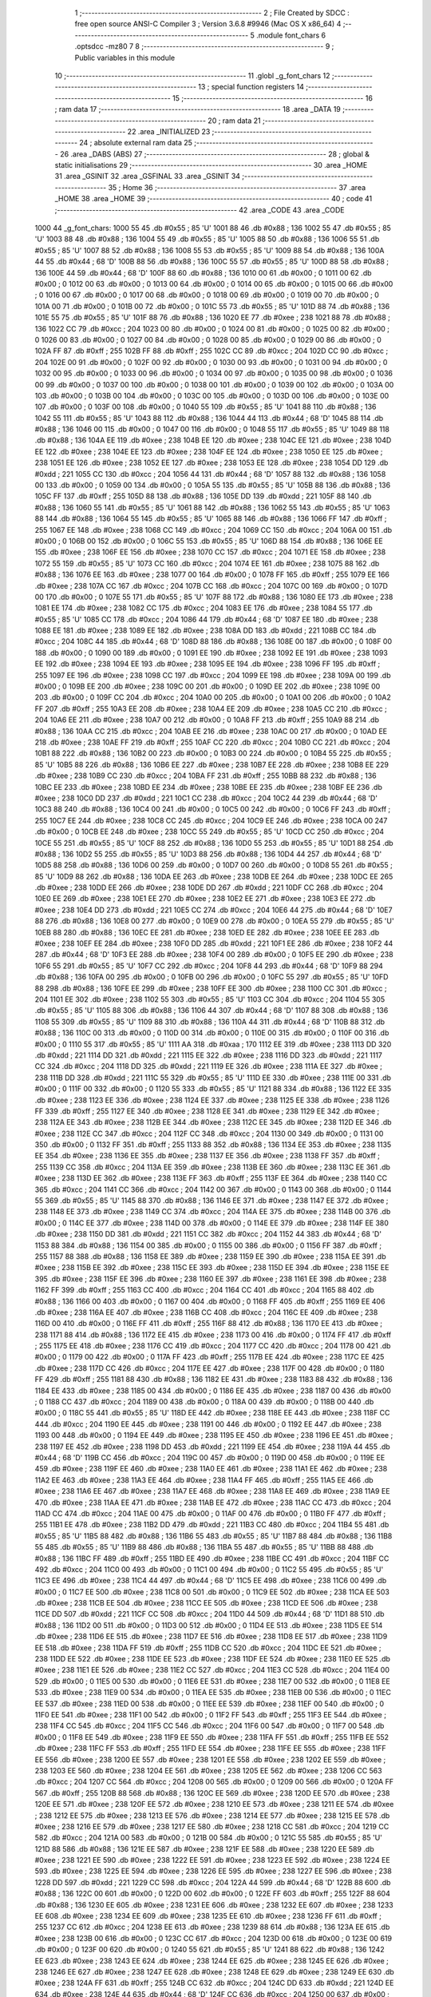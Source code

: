                               1 ;--------------------------------------------------------
                              2 ; File Created by SDCC : free open source ANSI-C Compiler
                              3 ; Version 3.6.8 #9946 (Mac OS X x86_64)
                              4 ;--------------------------------------------------------
                              5 	.module font_chars
                              6 	.optsdcc -mz80
                              7 	
                              8 ;--------------------------------------------------------
                              9 ; Public variables in this module
                             10 ;--------------------------------------------------------
                             11 	.globl _g_font_chars
                             12 ;--------------------------------------------------------
                             13 ; special function registers
                             14 ;--------------------------------------------------------
                             15 ;--------------------------------------------------------
                             16 ; ram data
                             17 ;--------------------------------------------------------
                             18 	.area _DATA
                             19 ;--------------------------------------------------------
                             20 ; ram data
                             21 ;--------------------------------------------------------
                             22 	.area _INITIALIZED
                             23 ;--------------------------------------------------------
                             24 ; absolute external ram data
                             25 ;--------------------------------------------------------
                             26 	.area _DABS (ABS)
                             27 ;--------------------------------------------------------
                             28 ; global & static initialisations
                             29 ;--------------------------------------------------------
                             30 	.area _HOME
                             31 	.area _GSINIT
                             32 	.area _GSFINAL
                             33 	.area _GSINIT
                             34 ;--------------------------------------------------------
                             35 ; Home
                             36 ;--------------------------------------------------------
                             37 	.area _HOME
                             38 	.area _HOME
                             39 ;--------------------------------------------------------
                             40 ; code
                             41 ;--------------------------------------------------------
                             42 	.area _CODE
                             43 	.area _CODE
   1000                      44 _g_font_chars:
   1000 55                   45 	.db #0x55	; 85	'U'
   1001 88                   46 	.db #0x88	; 136
   1002 55                   47 	.db #0x55	; 85	'U'
   1003 88                   48 	.db #0x88	; 136
   1004 55                   49 	.db #0x55	; 85	'U'
   1005 88                   50 	.db #0x88	; 136
   1006 55                   51 	.db #0x55	; 85	'U'
   1007 88                   52 	.db #0x88	; 136
   1008 55                   53 	.db #0x55	; 85	'U'
   1009 88                   54 	.db #0x88	; 136
   100A 44                   55 	.db #0x44	; 68	'D'
   100B 88                   56 	.db #0x88	; 136
   100C 55                   57 	.db #0x55	; 85	'U'
   100D 88                   58 	.db #0x88	; 136
   100E 44                   59 	.db #0x44	; 68	'D'
   100F 88                   60 	.db #0x88	; 136
   1010 00                   61 	.db #0x00	; 0
   1011 00                   62 	.db #0x00	; 0
   1012 00                   63 	.db #0x00	; 0
   1013 00                   64 	.db #0x00	; 0
   1014 00                   65 	.db #0x00	; 0
   1015 00                   66 	.db #0x00	; 0
   1016 00                   67 	.db #0x00	; 0
   1017 00                   68 	.db #0x00	; 0
   1018 00                   69 	.db #0x00	; 0
   1019 00                   70 	.db #0x00	; 0
   101A 00                   71 	.db #0x00	; 0
   101B 00                   72 	.db #0x00	; 0
   101C 55                   73 	.db #0x55	; 85	'U'
   101D 88                   74 	.db #0x88	; 136
   101E 55                   75 	.db #0x55	; 85	'U'
   101F 88                   76 	.db #0x88	; 136
   1020 EE                   77 	.db #0xee	; 238
   1021 88                   78 	.db #0x88	; 136
   1022 CC                   79 	.db #0xcc	; 204
   1023 00                   80 	.db #0x00	; 0
   1024 00                   81 	.db #0x00	; 0
   1025 00                   82 	.db #0x00	; 0
   1026 00                   83 	.db #0x00	; 0
   1027 00                   84 	.db #0x00	; 0
   1028 00                   85 	.db #0x00	; 0
   1029 00                   86 	.db #0x00	; 0
   102A FF                   87 	.db #0xff	; 255
   102B FF                   88 	.db #0xff	; 255
   102C CC                   89 	.db #0xcc	; 204
   102D CC                   90 	.db #0xcc	; 204
   102E 00                   91 	.db #0x00	; 0
   102F 00                   92 	.db #0x00	; 0
   1030 00                   93 	.db #0x00	; 0
   1031 00                   94 	.db #0x00	; 0
   1032 00                   95 	.db #0x00	; 0
   1033 00                   96 	.db #0x00	; 0
   1034 00                   97 	.db #0x00	; 0
   1035 00                   98 	.db #0x00	; 0
   1036 00                   99 	.db #0x00	; 0
   1037 00                  100 	.db #0x00	; 0
   1038 00                  101 	.db #0x00	; 0
   1039 00                  102 	.db #0x00	; 0
   103A 00                  103 	.db #0x00	; 0
   103B 00                  104 	.db #0x00	; 0
   103C 00                  105 	.db #0x00	; 0
   103D 00                  106 	.db #0x00	; 0
   103E 00                  107 	.db #0x00	; 0
   103F 00                  108 	.db #0x00	; 0
   1040 55                  109 	.db #0x55	; 85	'U'
   1041 88                  110 	.db #0x88	; 136
   1042 55                  111 	.db #0x55	; 85	'U'
   1043 88                  112 	.db #0x88	; 136
   1044 44                  113 	.db #0x44	; 68	'D'
   1045 88                  114 	.db #0x88	; 136
   1046 00                  115 	.db #0x00	; 0
   1047 00                  116 	.db #0x00	; 0
   1048 55                  117 	.db #0x55	; 85	'U'
   1049 88                  118 	.db #0x88	; 136
   104A EE                  119 	.db #0xee	; 238
   104B EE                  120 	.db #0xee	; 238
   104C EE                  121 	.db #0xee	; 238
   104D EE                  122 	.db #0xee	; 238
   104E EE                  123 	.db #0xee	; 238
   104F EE                  124 	.db #0xee	; 238
   1050 EE                  125 	.db #0xee	; 238
   1051 EE                  126 	.db #0xee	; 238
   1052 EE                  127 	.db #0xee	; 238
   1053 EE                  128 	.db #0xee	; 238
   1054 DD                  129 	.db #0xdd	; 221
   1055 CC                  130 	.db #0xcc	; 204
   1056 44                  131 	.db #0x44	; 68	'D'
   1057 88                  132 	.db #0x88	; 136
   1058 00                  133 	.db #0x00	; 0
   1059 00                  134 	.db #0x00	; 0
   105A 55                  135 	.db #0x55	; 85	'U'
   105B 88                  136 	.db #0x88	; 136
   105C FF                  137 	.db #0xff	; 255
   105D 88                  138 	.db #0x88	; 136
   105E DD                  139 	.db #0xdd	; 221
   105F 88                  140 	.db #0x88	; 136
   1060 55                  141 	.db #0x55	; 85	'U'
   1061 88                  142 	.db #0x88	; 136
   1062 55                  143 	.db #0x55	; 85	'U'
   1063 88                  144 	.db #0x88	; 136
   1064 55                  145 	.db #0x55	; 85	'U'
   1065 88                  146 	.db #0x88	; 136
   1066 FF                  147 	.db #0xff	; 255
   1067 EE                  148 	.db #0xee	; 238
   1068 CC                  149 	.db #0xcc	; 204
   1069 CC                  150 	.db #0xcc	; 204
   106A 00                  151 	.db #0x00	; 0
   106B 00                  152 	.db #0x00	; 0
   106C 55                  153 	.db #0x55	; 85	'U'
   106D 88                  154 	.db #0x88	; 136
   106E EE                  155 	.db #0xee	; 238
   106F EE                  156 	.db #0xee	; 238
   1070 CC                  157 	.db #0xcc	; 204
   1071 EE                  158 	.db #0xee	; 238
   1072 55                  159 	.db #0x55	; 85	'U'
   1073 CC                  160 	.db #0xcc	; 204
   1074 EE                  161 	.db #0xee	; 238
   1075 88                  162 	.db #0x88	; 136
   1076 EE                  163 	.db #0xee	; 238
   1077 00                  164 	.db #0x00	; 0
   1078 FF                  165 	.db #0xff	; 255
   1079 EE                  166 	.db #0xee	; 238
   107A CC                  167 	.db #0xcc	; 204
   107B CC                  168 	.db #0xcc	; 204
   107C 00                  169 	.db #0x00	; 0
   107D 00                  170 	.db #0x00	; 0
   107E 55                  171 	.db #0x55	; 85	'U'
   107F 88                  172 	.db #0x88	; 136
   1080 EE                  173 	.db #0xee	; 238
   1081 EE                  174 	.db #0xee	; 238
   1082 CC                  175 	.db #0xcc	; 204
   1083 EE                  176 	.db #0xee	; 238
   1084 55                  177 	.db #0x55	; 85	'U'
   1085 CC                  178 	.db #0xcc	; 204
   1086 44                  179 	.db #0x44	; 68	'D'
   1087 EE                  180 	.db #0xee	; 238
   1088 EE                  181 	.db #0xee	; 238
   1089 EE                  182 	.db #0xee	; 238
   108A DD                  183 	.db #0xdd	; 221
   108B CC                  184 	.db #0xcc	; 204
   108C 44                  185 	.db #0x44	; 68	'D'
   108D 88                  186 	.db #0x88	; 136
   108E 00                  187 	.db #0x00	; 0
   108F 00                  188 	.db #0x00	; 0
   1090 00                  189 	.db #0x00	; 0
   1091 EE                  190 	.db #0xee	; 238
   1092 EE                  191 	.db #0xee	; 238
   1093 EE                  192 	.db #0xee	; 238
   1094 EE                  193 	.db #0xee	; 238
   1095 EE                  194 	.db #0xee	; 238
   1096 FF                  195 	.db #0xff	; 255
   1097 EE                  196 	.db #0xee	; 238
   1098 CC                  197 	.db #0xcc	; 204
   1099 EE                  198 	.db #0xee	; 238
   109A 00                  199 	.db #0x00	; 0
   109B EE                  200 	.db #0xee	; 238
   109C 00                  201 	.db #0x00	; 0
   109D EE                  202 	.db #0xee	; 238
   109E 00                  203 	.db #0x00	; 0
   109F CC                  204 	.db #0xcc	; 204
   10A0 00                  205 	.db #0x00	; 0
   10A1 00                  206 	.db #0x00	; 0
   10A2 FF                  207 	.db #0xff	; 255
   10A3 EE                  208 	.db #0xee	; 238
   10A4 EE                  209 	.db #0xee	; 238
   10A5 CC                  210 	.db #0xcc	; 204
   10A6 EE                  211 	.db #0xee	; 238
   10A7 00                  212 	.db #0x00	; 0
   10A8 FF                  213 	.db #0xff	; 255
   10A9 88                  214 	.db #0x88	; 136
   10AA CC                  215 	.db #0xcc	; 204
   10AB EE                  216 	.db #0xee	; 238
   10AC 00                  217 	.db #0x00	; 0
   10AD EE                  218 	.db #0xee	; 238
   10AE FF                  219 	.db #0xff	; 255
   10AF CC                  220 	.db #0xcc	; 204
   10B0 CC                  221 	.db #0xcc	; 204
   10B1 88                  222 	.db #0x88	; 136
   10B2 00                  223 	.db #0x00	; 0
   10B3 00                  224 	.db #0x00	; 0
   10B4 55                  225 	.db #0x55	; 85	'U'
   10B5 88                  226 	.db #0x88	; 136
   10B6 EE                  227 	.db #0xee	; 238
   10B7 EE                  228 	.db #0xee	; 238
   10B8 EE                  229 	.db #0xee	; 238
   10B9 CC                  230 	.db #0xcc	; 204
   10BA FF                  231 	.db #0xff	; 255
   10BB 88                  232 	.db #0x88	; 136
   10BC EE                  233 	.db #0xee	; 238
   10BD EE                  234 	.db #0xee	; 238
   10BE EE                  235 	.db #0xee	; 238
   10BF EE                  236 	.db #0xee	; 238
   10C0 DD                  237 	.db #0xdd	; 221
   10C1 CC                  238 	.db #0xcc	; 204
   10C2 44                  239 	.db #0x44	; 68	'D'
   10C3 88                  240 	.db #0x88	; 136
   10C4 00                  241 	.db #0x00	; 0
   10C5 00                  242 	.db #0x00	; 0
   10C6 FF                  243 	.db #0xff	; 255
   10C7 EE                  244 	.db #0xee	; 238
   10C8 CC                  245 	.db #0xcc	; 204
   10C9 EE                  246 	.db #0xee	; 238
   10CA 00                  247 	.db #0x00	; 0
   10CB EE                  248 	.db #0xee	; 238
   10CC 55                  249 	.db #0x55	; 85	'U'
   10CD CC                  250 	.db #0xcc	; 204
   10CE 55                  251 	.db #0x55	; 85	'U'
   10CF 88                  252 	.db #0x88	; 136
   10D0 55                  253 	.db #0x55	; 85	'U'
   10D1 88                  254 	.db #0x88	; 136
   10D2 55                  255 	.db #0x55	; 85	'U'
   10D3 88                  256 	.db #0x88	; 136
   10D4 44                  257 	.db #0x44	; 68	'D'
   10D5 88                  258 	.db #0x88	; 136
   10D6 00                  259 	.db #0x00	; 0
   10D7 00                  260 	.db #0x00	; 0
   10D8 55                  261 	.db #0x55	; 85	'U'
   10D9 88                  262 	.db #0x88	; 136
   10DA EE                  263 	.db #0xee	; 238
   10DB EE                  264 	.db #0xee	; 238
   10DC EE                  265 	.db #0xee	; 238
   10DD EE                  266 	.db #0xee	; 238
   10DE DD                  267 	.db #0xdd	; 221
   10DF CC                  268 	.db #0xcc	; 204
   10E0 EE                  269 	.db #0xee	; 238
   10E1 EE                  270 	.db #0xee	; 238
   10E2 EE                  271 	.db #0xee	; 238
   10E3 EE                  272 	.db #0xee	; 238
   10E4 DD                  273 	.db #0xdd	; 221
   10E5 CC                  274 	.db #0xcc	; 204
   10E6 44                  275 	.db #0x44	; 68	'D'
   10E7 88                  276 	.db #0x88	; 136
   10E8 00                  277 	.db #0x00	; 0
   10E9 00                  278 	.db #0x00	; 0
   10EA 55                  279 	.db #0x55	; 85	'U'
   10EB 88                  280 	.db #0x88	; 136
   10EC EE                  281 	.db #0xee	; 238
   10ED EE                  282 	.db #0xee	; 238
   10EE EE                  283 	.db #0xee	; 238
   10EF EE                  284 	.db #0xee	; 238
   10F0 DD                  285 	.db #0xdd	; 221
   10F1 EE                  286 	.db #0xee	; 238
   10F2 44                  287 	.db #0x44	; 68	'D'
   10F3 EE                  288 	.db #0xee	; 238
   10F4 00                  289 	.db #0x00	; 0
   10F5 EE                  290 	.db #0xee	; 238
   10F6 55                  291 	.db #0x55	; 85	'U'
   10F7 CC                  292 	.db #0xcc	; 204
   10F8 44                  293 	.db #0x44	; 68	'D'
   10F9 88                  294 	.db #0x88	; 136
   10FA 00                  295 	.db #0x00	; 0
   10FB 00                  296 	.db #0x00	; 0
   10FC 55                  297 	.db #0x55	; 85	'U'
   10FD 88                  298 	.db #0x88	; 136
   10FE EE                  299 	.db #0xee	; 238
   10FF EE                  300 	.db #0xee	; 238
   1100 CC                  301 	.db #0xcc	; 204
   1101 EE                  302 	.db #0xee	; 238
   1102 55                  303 	.db #0x55	; 85	'U'
   1103 CC                  304 	.db #0xcc	; 204
   1104 55                  305 	.db #0x55	; 85	'U'
   1105 88                  306 	.db #0x88	; 136
   1106 44                  307 	.db #0x44	; 68	'D'
   1107 88                  308 	.db #0x88	; 136
   1108 55                  309 	.db #0x55	; 85	'U'
   1109 88                  310 	.db #0x88	; 136
   110A 44                  311 	.db #0x44	; 68	'D'
   110B 88                  312 	.db #0x88	; 136
   110C 00                  313 	.db #0x00	; 0
   110D 00                  314 	.db #0x00	; 0
   110E 00                  315 	.db #0x00	; 0
   110F 00                  316 	.db #0x00	; 0
   1110 55                  317 	.db #0x55	; 85	'U'
   1111 AA                  318 	.db #0xaa	; 170
   1112 EE                  319 	.db #0xee	; 238
   1113 DD                  320 	.db #0xdd	; 221
   1114 DD                  321 	.db #0xdd	; 221
   1115 EE                  322 	.db #0xee	; 238
   1116 DD                  323 	.db #0xdd	; 221
   1117 CC                  324 	.db #0xcc	; 204
   1118 DD                  325 	.db #0xdd	; 221
   1119 EE                  326 	.db #0xee	; 238
   111A EE                  327 	.db #0xee	; 238
   111B DD                  328 	.db #0xdd	; 221
   111C 55                  329 	.db #0x55	; 85	'U'
   111D EE                  330 	.db #0xee	; 238
   111E 00                  331 	.db #0x00	; 0
   111F 00                  332 	.db #0x00	; 0
   1120 55                  333 	.db #0x55	; 85	'U'
   1121 88                  334 	.db #0x88	; 136
   1122 EE                  335 	.db #0xee	; 238
   1123 EE                  336 	.db #0xee	; 238
   1124 EE                  337 	.db #0xee	; 238
   1125 EE                  338 	.db #0xee	; 238
   1126 FF                  339 	.db #0xff	; 255
   1127 EE                  340 	.db #0xee	; 238
   1128 EE                  341 	.db #0xee	; 238
   1129 EE                  342 	.db #0xee	; 238
   112A EE                  343 	.db #0xee	; 238
   112B EE                  344 	.db #0xee	; 238
   112C EE                  345 	.db #0xee	; 238
   112D EE                  346 	.db #0xee	; 238
   112E CC                  347 	.db #0xcc	; 204
   112F CC                  348 	.db #0xcc	; 204
   1130 00                  349 	.db #0x00	; 0
   1131 00                  350 	.db #0x00	; 0
   1132 FF                  351 	.db #0xff	; 255
   1133 88                  352 	.db #0x88	; 136
   1134 EE                  353 	.db #0xee	; 238
   1135 EE                  354 	.db #0xee	; 238
   1136 EE                  355 	.db #0xee	; 238
   1137 EE                  356 	.db #0xee	; 238
   1138 FF                  357 	.db #0xff	; 255
   1139 CC                  358 	.db #0xcc	; 204
   113A EE                  359 	.db #0xee	; 238
   113B EE                  360 	.db #0xee	; 238
   113C EE                  361 	.db #0xee	; 238
   113D EE                  362 	.db #0xee	; 238
   113E FF                  363 	.db #0xff	; 255
   113F EE                  364 	.db #0xee	; 238
   1140 CC                  365 	.db #0xcc	; 204
   1141 CC                  366 	.db #0xcc	; 204
   1142 00                  367 	.db #0x00	; 0
   1143 00                  368 	.db #0x00	; 0
   1144 55                  369 	.db #0x55	; 85	'U'
   1145 88                  370 	.db #0x88	; 136
   1146 EE                  371 	.db #0xee	; 238
   1147 EE                  372 	.db #0xee	; 238
   1148 EE                  373 	.db #0xee	; 238
   1149 CC                  374 	.db #0xcc	; 204
   114A EE                  375 	.db #0xee	; 238
   114B 00                  376 	.db #0x00	; 0
   114C EE                  377 	.db #0xee	; 238
   114D 00                  378 	.db #0x00	; 0
   114E EE                  379 	.db #0xee	; 238
   114F EE                  380 	.db #0xee	; 238
   1150 DD                  381 	.db #0xdd	; 221
   1151 CC                  382 	.db #0xcc	; 204
   1152 44                  383 	.db #0x44	; 68	'D'
   1153 88                  384 	.db #0x88	; 136
   1154 00                  385 	.db #0x00	; 0
   1155 00                  386 	.db #0x00	; 0
   1156 FF                  387 	.db #0xff	; 255
   1157 88                  388 	.db #0x88	; 136
   1158 EE                  389 	.db #0xee	; 238
   1159 EE                  390 	.db #0xee	; 238
   115A EE                  391 	.db #0xee	; 238
   115B EE                  392 	.db #0xee	; 238
   115C EE                  393 	.db #0xee	; 238
   115D EE                  394 	.db #0xee	; 238
   115E EE                  395 	.db #0xee	; 238
   115F EE                  396 	.db #0xee	; 238
   1160 EE                  397 	.db #0xee	; 238
   1161 EE                  398 	.db #0xee	; 238
   1162 FF                  399 	.db #0xff	; 255
   1163 CC                  400 	.db #0xcc	; 204
   1164 CC                  401 	.db #0xcc	; 204
   1165 88                  402 	.db #0x88	; 136
   1166 00                  403 	.db #0x00	; 0
   1167 00                  404 	.db #0x00	; 0
   1168 FF                  405 	.db #0xff	; 255
   1169 EE                  406 	.db #0xee	; 238
   116A EE                  407 	.db #0xee	; 238
   116B CC                  408 	.db #0xcc	; 204
   116C EE                  409 	.db #0xee	; 238
   116D 00                  410 	.db #0x00	; 0
   116E FF                  411 	.db #0xff	; 255
   116F 88                  412 	.db #0x88	; 136
   1170 EE                  413 	.db #0xee	; 238
   1171 88                  414 	.db #0x88	; 136
   1172 EE                  415 	.db #0xee	; 238
   1173 00                  416 	.db #0x00	; 0
   1174 FF                  417 	.db #0xff	; 255
   1175 EE                  418 	.db #0xee	; 238
   1176 CC                  419 	.db #0xcc	; 204
   1177 CC                  420 	.db #0xcc	; 204
   1178 00                  421 	.db #0x00	; 0
   1179 00                  422 	.db #0x00	; 0
   117A FF                  423 	.db #0xff	; 255
   117B EE                  424 	.db #0xee	; 238
   117C EE                  425 	.db #0xee	; 238
   117D CC                  426 	.db #0xcc	; 204
   117E EE                  427 	.db #0xee	; 238
   117F 00                  428 	.db #0x00	; 0
   1180 FF                  429 	.db #0xff	; 255
   1181 88                  430 	.db #0x88	; 136
   1182 EE                  431 	.db #0xee	; 238
   1183 88                  432 	.db #0x88	; 136
   1184 EE                  433 	.db #0xee	; 238
   1185 00                  434 	.db #0x00	; 0
   1186 EE                  435 	.db #0xee	; 238
   1187 00                  436 	.db #0x00	; 0
   1188 CC                  437 	.db #0xcc	; 204
   1189 00                  438 	.db #0x00	; 0
   118A 00                  439 	.db #0x00	; 0
   118B 00                  440 	.db #0x00	; 0
   118C 55                  441 	.db #0x55	; 85	'U'
   118D EE                  442 	.db #0xee	; 238
   118E EE                  443 	.db #0xee	; 238
   118F CC                  444 	.db #0xcc	; 204
   1190 EE                  445 	.db #0xee	; 238
   1191 00                  446 	.db #0x00	; 0
   1192 EE                  447 	.db #0xee	; 238
   1193 00                  448 	.db #0x00	; 0
   1194 EE                  449 	.db #0xee	; 238
   1195 EE                  450 	.db #0xee	; 238
   1196 EE                  451 	.db #0xee	; 238
   1197 EE                  452 	.db #0xee	; 238
   1198 DD                  453 	.db #0xdd	; 221
   1199 EE                  454 	.db #0xee	; 238
   119A 44                  455 	.db #0x44	; 68	'D'
   119B CC                  456 	.db #0xcc	; 204
   119C 00                  457 	.db #0x00	; 0
   119D 00                  458 	.db #0x00	; 0
   119E EE                  459 	.db #0xee	; 238
   119F EE                  460 	.db #0xee	; 238
   11A0 EE                  461 	.db #0xee	; 238
   11A1 EE                  462 	.db #0xee	; 238
   11A2 EE                  463 	.db #0xee	; 238
   11A3 EE                  464 	.db #0xee	; 238
   11A4 FF                  465 	.db #0xff	; 255
   11A5 EE                  466 	.db #0xee	; 238
   11A6 EE                  467 	.db #0xee	; 238
   11A7 EE                  468 	.db #0xee	; 238
   11A8 EE                  469 	.db #0xee	; 238
   11A9 EE                  470 	.db #0xee	; 238
   11AA EE                  471 	.db #0xee	; 238
   11AB EE                  472 	.db #0xee	; 238
   11AC CC                  473 	.db #0xcc	; 204
   11AD CC                  474 	.db #0xcc	; 204
   11AE 00                  475 	.db #0x00	; 0
   11AF 00                  476 	.db #0x00	; 0
   11B0 FF                  477 	.db #0xff	; 255
   11B1 EE                  478 	.db #0xee	; 238
   11B2 DD                  479 	.db #0xdd	; 221
   11B3 CC                  480 	.db #0xcc	; 204
   11B4 55                  481 	.db #0x55	; 85	'U'
   11B5 88                  482 	.db #0x88	; 136
   11B6 55                  483 	.db #0x55	; 85	'U'
   11B7 88                  484 	.db #0x88	; 136
   11B8 55                  485 	.db #0x55	; 85	'U'
   11B9 88                  486 	.db #0x88	; 136
   11BA 55                  487 	.db #0x55	; 85	'U'
   11BB 88                  488 	.db #0x88	; 136
   11BC FF                  489 	.db #0xff	; 255
   11BD EE                  490 	.db #0xee	; 238
   11BE CC                  491 	.db #0xcc	; 204
   11BF CC                  492 	.db #0xcc	; 204
   11C0 00                  493 	.db #0x00	; 0
   11C1 00                  494 	.db #0x00	; 0
   11C2 55                  495 	.db #0x55	; 85	'U'
   11C3 EE                  496 	.db #0xee	; 238
   11C4 44                  497 	.db #0x44	; 68	'D'
   11C5 EE                  498 	.db #0xee	; 238
   11C6 00                  499 	.db #0x00	; 0
   11C7 EE                  500 	.db #0xee	; 238
   11C8 00                  501 	.db #0x00	; 0
   11C9 EE                  502 	.db #0xee	; 238
   11CA EE                  503 	.db #0xee	; 238
   11CB EE                  504 	.db #0xee	; 238
   11CC EE                  505 	.db #0xee	; 238
   11CD EE                  506 	.db #0xee	; 238
   11CE DD                  507 	.db #0xdd	; 221
   11CF CC                  508 	.db #0xcc	; 204
   11D0 44                  509 	.db #0x44	; 68	'D'
   11D1 88                  510 	.db #0x88	; 136
   11D2 00                  511 	.db #0x00	; 0
   11D3 00                  512 	.db #0x00	; 0
   11D4 EE                  513 	.db #0xee	; 238
   11D5 EE                  514 	.db #0xee	; 238
   11D6 EE                  515 	.db #0xee	; 238
   11D7 EE                  516 	.db #0xee	; 238
   11D8 EE                  517 	.db #0xee	; 238
   11D9 EE                  518 	.db #0xee	; 238
   11DA FF                  519 	.db #0xff	; 255
   11DB CC                  520 	.db #0xcc	; 204
   11DC EE                  521 	.db #0xee	; 238
   11DD EE                  522 	.db #0xee	; 238
   11DE EE                  523 	.db #0xee	; 238
   11DF EE                  524 	.db #0xee	; 238
   11E0 EE                  525 	.db #0xee	; 238
   11E1 EE                  526 	.db #0xee	; 238
   11E2 CC                  527 	.db #0xcc	; 204
   11E3 CC                  528 	.db #0xcc	; 204
   11E4 00                  529 	.db #0x00	; 0
   11E5 00                  530 	.db #0x00	; 0
   11E6 EE                  531 	.db #0xee	; 238
   11E7 00                  532 	.db #0x00	; 0
   11E8 EE                  533 	.db #0xee	; 238
   11E9 00                  534 	.db #0x00	; 0
   11EA EE                  535 	.db #0xee	; 238
   11EB 00                  536 	.db #0x00	; 0
   11EC EE                  537 	.db #0xee	; 238
   11ED 00                  538 	.db #0x00	; 0
   11EE EE                  539 	.db #0xee	; 238
   11EF 00                  540 	.db #0x00	; 0
   11F0 EE                  541 	.db #0xee	; 238
   11F1 00                  542 	.db #0x00	; 0
   11F2 FF                  543 	.db #0xff	; 255
   11F3 EE                  544 	.db #0xee	; 238
   11F4 CC                  545 	.db #0xcc	; 204
   11F5 CC                  546 	.db #0xcc	; 204
   11F6 00                  547 	.db #0x00	; 0
   11F7 00                  548 	.db #0x00	; 0
   11F8 EE                  549 	.db #0xee	; 238
   11F9 EE                  550 	.db #0xee	; 238
   11FA FF                  551 	.db #0xff	; 255
   11FB EE                  552 	.db #0xee	; 238
   11FC FF                  553 	.db #0xff	; 255
   11FD EE                  554 	.db #0xee	; 238
   11FE EE                  555 	.db #0xee	; 238
   11FF EE                  556 	.db #0xee	; 238
   1200 EE                  557 	.db #0xee	; 238
   1201 EE                  558 	.db #0xee	; 238
   1202 EE                  559 	.db #0xee	; 238
   1203 EE                  560 	.db #0xee	; 238
   1204 EE                  561 	.db #0xee	; 238
   1205 EE                  562 	.db #0xee	; 238
   1206 CC                  563 	.db #0xcc	; 204
   1207 CC                  564 	.db #0xcc	; 204
   1208 00                  565 	.db #0x00	; 0
   1209 00                  566 	.db #0x00	; 0
   120A FF                  567 	.db #0xff	; 255
   120B 88                  568 	.db #0x88	; 136
   120C EE                  569 	.db #0xee	; 238
   120D EE                  570 	.db #0xee	; 238
   120E EE                  571 	.db #0xee	; 238
   120F EE                  572 	.db #0xee	; 238
   1210 EE                  573 	.db #0xee	; 238
   1211 EE                  574 	.db #0xee	; 238
   1212 EE                  575 	.db #0xee	; 238
   1213 EE                  576 	.db #0xee	; 238
   1214 EE                  577 	.db #0xee	; 238
   1215 EE                  578 	.db #0xee	; 238
   1216 EE                  579 	.db #0xee	; 238
   1217 EE                  580 	.db #0xee	; 238
   1218 CC                  581 	.db #0xcc	; 204
   1219 CC                  582 	.db #0xcc	; 204
   121A 00                  583 	.db #0x00	; 0
   121B 00                  584 	.db #0x00	; 0
   121C 55                  585 	.db #0x55	; 85	'U'
   121D 88                  586 	.db #0x88	; 136
   121E EE                  587 	.db #0xee	; 238
   121F EE                  588 	.db #0xee	; 238
   1220 EE                  589 	.db #0xee	; 238
   1221 EE                  590 	.db #0xee	; 238
   1222 EE                  591 	.db #0xee	; 238
   1223 EE                  592 	.db #0xee	; 238
   1224 EE                  593 	.db #0xee	; 238
   1225 EE                  594 	.db #0xee	; 238
   1226 EE                  595 	.db #0xee	; 238
   1227 EE                  596 	.db #0xee	; 238
   1228 DD                  597 	.db #0xdd	; 221
   1229 CC                  598 	.db #0xcc	; 204
   122A 44                  599 	.db #0x44	; 68	'D'
   122B 88                  600 	.db #0x88	; 136
   122C 00                  601 	.db #0x00	; 0
   122D 00                  602 	.db #0x00	; 0
   122E FF                  603 	.db #0xff	; 255
   122F 88                  604 	.db #0x88	; 136
   1230 EE                  605 	.db #0xee	; 238
   1231 EE                  606 	.db #0xee	; 238
   1232 EE                  607 	.db #0xee	; 238
   1233 EE                  608 	.db #0xee	; 238
   1234 EE                  609 	.db #0xee	; 238
   1235 EE                  610 	.db #0xee	; 238
   1236 FF                  611 	.db #0xff	; 255
   1237 CC                  612 	.db #0xcc	; 204
   1238 EE                  613 	.db #0xee	; 238
   1239 88                  614 	.db #0x88	; 136
   123A EE                  615 	.db #0xee	; 238
   123B 00                  616 	.db #0x00	; 0
   123C CC                  617 	.db #0xcc	; 204
   123D 00                  618 	.db #0x00	; 0
   123E 00                  619 	.db #0x00	; 0
   123F 00                  620 	.db #0x00	; 0
   1240 55                  621 	.db #0x55	; 85	'U'
   1241 88                  622 	.db #0x88	; 136
   1242 EE                  623 	.db #0xee	; 238
   1243 EE                  624 	.db #0xee	; 238
   1244 EE                  625 	.db #0xee	; 238
   1245 EE                  626 	.db #0xee	; 238
   1246 EE                  627 	.db #0xee	; 238
   1247 EE                  628 	.db #0xee	; 238
   1248 EE                  629 	.db #0xee	; 238
   1249 EE                  630 	.db #0xee	; 238
   124A FF                  631 	.db #0xff	; 255
   124B CC                  632 	.db #0xcc	; 204
   124C DD                  633 	.db #0xdd	; 221
   124D EE                  634 	.db #0xee	; 238
   124E 44                  635 	.db #0x44	; 68	'D'
   124F CC                  636 	.db #0xcc	; 204
   1250 00                  637 	.db #0x00	; 0
   1251 00                  638 	.db #0x00	; 0
   1252 FF                  639 	.db #0xff	; 255
   1253 88                  640 	.db #0x88	; 136
   1254 EE                  641 	.db #0xee	; 238
   1255 EE                  642 	.db #0xee	; 238
   1256 EE                  643 	.db #0xee	; 238
   1257 EE                  644 	.db #0xee	; 238
   1258 FF                  645 	.db #0xff	; 255
   1259 CC                  646 	.db #0xcc	; 204
   125A EE                  647 	.db #0xee	; 238
   125B EE                  648 	.db #0xee	; 238
   125C EE                  649 	.db #0xee	; 238
   125D EE                  650 	.db #0xee	; 238
   125E EE                  651 	.db #0xee	; 238
   125F EE                  652 	.db #0xee	; 238
   1260 CC                  653 	.db #0xcc	; 204
   1261 CC                  654 	.db #0xcc	; 204
   1262 00                  655 	.db #0x00	; 0
   1263 00                  656 	.db #0x00	; 0
   1264 55                  657 	.db #0x55	; 85	'U'
   1265 EE                  658 	.db #0xee	; 238
   1266 EE                  659 	.db #0xee	; 238
   1267 CC                  660 	.db #0xcc	; 204
   1268 EE                  661 	.db #0xee	; 238
   1269 00                  662 	.db #0x00	; 0
   126A FF                  663 	.db #0xff	; 255
   126B 88                  664 	.db #0x88	; 136
   126C CC                  665 	.db #0xcc	; 204
   126D EE                  666 	.db #0xee	; 238
   126E 00                  667 	.db #0x00	; 0
   126F EE                  668 	.db #0xee	; 238
   1270 FF                  669 	.db #0xff	; 255
   1271 CC                  670 	.db #0xcc	; 204
   1272 CC                  671 	.db #0xcc	; 204
   1273 88                  672 	.db #0x88	; 136
   1274 00                  673 	.db #0x00	; 0
   1275 00                  674 	.db #0x00	; 0
   1276 FF                  675 	.db #0xff	; 255
   1277 EE                  676 	.db #0xee	; 238
   1278 DD                  677 	.db #0xdd	; 221
   1279 CC                  678 	.db #0xcc	; 204
   127A 55                  679 	.db #0x55	; 85	'U'
   127B 88                  680 	.db #0x88	; 136
   127C 55                  681 	.db #0x55	; 85	'U'
   127D 88                  682 	.db #0x88	; 136
   127E 55                  683 	.db #0x55	; 85	'U'
   127F 88                  684 	.db #0x88	; 136
   1280 55                  685 	.db #0x55	; 85	'U'
   1281 88                  686 	.db #0x88	; 136
   1282 55                  687 	.db #0x55	; 85	'U'
   1283 88                  688 	.db #0x88	; 136
   1284 44                  689 	.db #0x44	; 68	'D'
   1285 88                  690 	.db #0x88	; 136
   1286 00                  691 	.db #0x00	; 0
   1287 00                  692 	.db #0x00	; 0
   1288 EE                  693 	.db #0xee	; 238
   1289 EE                  694 	.db #0xee	; 238
   128A EE                  695 	.db #0xee	; 238
   128B EE                  696 	.db #0xee	; 238
   128C EE                  697 	.db #0xee	; 238
   128D EE                  698 	.db #0xee	; 238
   128E EE                  699 	.db #0xee	; 238
   128F EE                  700 	.db #0xee	; 238
   1290 EE                  701 	.db #0xee	; 238
   1291 EE                  702 	.db #0xee	; 238
   1292 EE                  703 	.db #0xee	; 238
   1293 EE                  704 	.db #0xee	; 238
   1294 DD                  705 	.db #0xdd	; 221
   1295 EE                  706 	.db #0xee	; 238
   1296 44                  707 	.db #0x44	; 68	'D'
   1297 CC                  708 	.db #0xcc	; 204
   1298 00                  709 	.db #0x00	; 0
   1299 00                  710 	.db #0x00	; 0
   129A EE                  711 	.db #0xee	; 238
   129B EE                  712 	.db #0xee	; 238
   129C EE                  713 	.db #0xee	; 238
   129D EE                  714 	.db #0xee	; 238
   129E EE                  715 	.db #0xee	; 238
   129F EE                  716 	.db #0xee	; 238
   12A0 EE                  717 	.db #0xee	; 238
   12A1 EE                  718 	.db #0xee	; 238
   12A2 EE                  719 	.db #0xee	; 238
   12A3 EE                  720 	.db #0xee	; 238
   12A4 DD                  721 	.db #0xdd	; 221
   12A5 CC                  722 	.db #0xcc	; 204
   12A6 55                  723 	.db #0x55	; 85	'U'
   12A7 88                  724 	.db #0x88	; 136
   12A8 44                  725 	.db #0x44	; 68	'D'
   12A9 88                  726 	.db #0x88	; 136
   12AA 00                  727 	.db #0x00	; 0
   12AB 00                  728 	.db #0x00	; 0
   12AC EE                  729 	.db #0xee	; 238
   12AD EE                  730 	.db #0xee	; 238
   12AE EE                  731 	.db #0xee	; 238
   12AF EE                  732 	.db #0xee	; 238
   12B0 EE                  733 	.db #0xee	; 238
   12B1 EE                  734 	.db #0xee	; 238
   12B2 EE                  735 	.db #0xee	; 238
   12B3 EE                  736 	.db #0xee	; 238
   12B4 FF                  737 	.db #0xff	; 255
   12B5 EE                  738 	.db #0xee	; 238
   12B6 FF                  739 	.db #0xff	; 255
   12B7 EE                  740 	.db #0xee	; 238
   12B8 EE                  741 	.db #0xee	; 238
   12B9 EE                  742 	.db #0xee	; 238
   12BA CC                  743 	.db #0xcc	; 204
   12BB CC                  744 	.db #0xcc	; 204
   12BC 00                  745 	.db #0x00	; 0
   12BD 00                  746 	.db #0x00	; 0
   12BE EE                  747 	.db #0xee	; 238
   12BF EE                  748 	.db #0xee	; 238
   12C0 EE                  749 	.db #0xee	; 238
   12C1 EE                  750 	.db #0xee	; 238
   12C2 EE                  751 	.db #0xee	; 238
   12C3 EE                  752 	.db #0xee	; 238
   12C4 DD                  753 	.db #0xdd	; 221
   12C5 CC                  754 	.db #0xcc	; 204
   12C6 EE                  755 	.db #0xee	; 238
   12C7 EE                  756 	.db #0xee	; 238
   12C8 EE                  757 	.db #0xee	; 238
   12C9 EE                  758 	.db #0xee	; 238
   12CA EE                  759 	.db #0xee	; 238
   12CB EE                  760 	.db #0xee	; 238
   12CC CC                  761 	.db #0xcc	; 204
   12CD CC                  762 	.db #0xcc	; 204
   12CE 00                  763 	.db #0x00	; 0
   12CF 00                  764 	.db #0x00	; 0
   12D0 EE                  765 	.db #0xee	; 238
   12D1 EE                  766 	.db #0xee	; 238
   12D2 EE                  767 	.db #0xee	; 238
   12D3 EE                  768 	.db #0xee	; 238
   12D4 EE                  769 	.db #0xee	; 238
   12D5 EE                  770 	.db #0xee	; 238
   12D6 FF                  771 	.db #0xff	; 255
   12D7 EE                  772 	.db #0xee	; 238
   12D8 DD                  773 	.db #0xdd	; 221
   12D9 CC                  774 	.db #0xcc	; 204
   12DA 55                  775 	.db #0x55	; 85	'U'
   12DB 88                  776 	.db #0x88	; 136
   12DC 55                  777 	.db #0x55	; 85	'U'
   12DD 88                  778 	.db #0x88	; 136
   12DE 44                  779 	.db #0x44	; 68	'D'
   12DF 88                  780 	.db #0x88	; 136
   12E0 00                  781 	.db #0x00	; 0
   12E1 00                  782 	.db #0x00	; 0
   12E2 FF                  783 	.db #0xff	; 255
   12E3 EE                  784 	.db #0xee	; 238
   12E4 CC                  785 	.db #0xcc	; 204
   12E5 EE                  786 	.db #0xee	; 238
   12E6 00                  787 	.db #0x00	; 0
   12E7 EE                  788 	.db #0xee	; 238
   12E8 55                  789 	.db #0x55	; 85	'U'
   12E9 CC                  790 	.db #0xcc	; 204
   12EA EE                  791 	.db #0xee	; 238
   12EB 88                  792 	.db #0x88	; 136
   12EC EE                  793 	.db #0xee	; 238
   12ED 00                  794 	.db #0x00	; 0
   12EE FF                  795 	.db #0xff	; 255
   12EF EE                  796 	.db #0xee	; 238
   12F0 CC                  797 	.db #0xcc	; 204
   12F1 CC                  798 	.db #0xcc	; 204
   12F2 00                  799 	.db #0x00	; 0
   12F3 00                  800 	.db #0x00	; 0
                            801 	.area _INITIALIZER
                            802 	.area _CABS (ABS)
